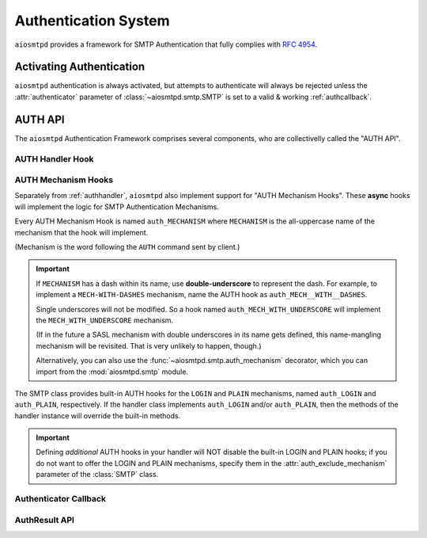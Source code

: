 .. _auth:

=======================
 Authentication System
=======================

``aiosmtpd`` provides a framework for SMTP Authentication that fully complies with :rfc:`4954`.


Activating Authentication
=========================

``aiosmtpd`` authentication is always activated,
but attempts to authenticate will always be rejected
unless the :attr:`authenticator` parameter of :class:`~aiosmtpd.smtp.SMTP`
is set to a valid & working :ref:`authcallback`.


AUTH API
========

The ``aiosmtpd`` Authentication Framework comprises several components,
who are collectivelly called the "AUTH API".

.. _authhandler:

AUTH Handler Hook
-----------------

.. py:method:: handle_AUTH(server: SMTP, session: Session, envelope: Envelope, args)
   :async:

   Called to handle ``AUTH`` command, if you need custom AUTH behavior.

   Most of the time, you will NOT *need* to implement this hook;
   :ref:`authmech` are provided to override/implement selective
   SMTP AUTH mechanisms (see below).

   If you do implement this hook:

   You *MUST* comply with :rfc:`4954`.

   ``args`` will contain the list of words following the ``AUTH`` command.

   You will have to leverage the :meth:`SMTP.push` and :meth:`SMTP.challenge_auth` methods
   to interact with the clients.

   You will need to modify the :attr:`session.auth_data <Session.auth_data>`
   and :attr:`session.authenticated <Session.authenticated>` attributes.

   You may ignore the ``envelope``.

.. _authmech:

AUTH Mechanism Hooks
--------------------

Separately from :ref:`authhandler`,
``aiosmtpd`` also implement support for "AUTH Mechanism Hooks".
These **async** hooks will implement the logic for SMTP Authentication Mechanisms.

Every AUTH Mechanism Hook is named ``auth_MECHANISM``
where ``MECHANISM`` is the all-uppercase name of the mechanism
that the hook will implement.

(Mechanism is the word following the ``AUTH`` command sent by client.)

.. important::

   If ``MECHANISM`` has a dash within its name,
   use **double-underscore** to represent the dash.
   For example, to implement a ``MECH-WITH-DASHES`` mechanism,
   name the AUTH hook as ``auth_MECH__WITH__DASHES``.

   Single underscores will not be modified.
   So a hook named ``auth_MECH_WITH_UNDERSCORE``
   will implement the ``MECH_WITH_UNDERSCORE`` mechanism.

   (If in the future a SASL mechanism with double underscores in its name gets defined,
   this name-mangling mechanism will be revisited.
   That is very unlikely to happen, though.)

   Alternatively, you can also use the :func:`~aiosmtpd.smtp.auth_mechanism` decorator,
   which you can import from the :mod:`aiosmtpd.smtp` module.

The SMTP class provides built-in AUTH hooks for the ``LOGIN`` and ``PLAIN``
mechanisms, named ``auth_LOGIN`` and ``auth_PLAIN``, respectively.
If the handler class implements ``auth_LOGIN`` and/or ``auth_PLAIN``, then
the methods of the handler instance will override the built-in methods.

.. py:method:: auth_MECHANISM(server: SMTP, args: List[str]) -> aiosmtpd.smtp.AuthResult
   :async:

   :param server: The instance of the :class:`SMTP` class invoking the AUTH Mechanism hook
   :param args: A list of string split from the characters following the ``AUTH`` command.
      ``args[0]`` is usually equal to ``MECHANISM``
      (unless the :func:`~aiosmtpd.smtp.auth_mechanism` decorator has been used).

   The AUTH hook MUST perform the actual validation of AUTH credentials.

   In the built-in AUTH hooks,
   this is done by invoking the function specified
   by the :attr:`authenticator` initialization argument.

   AUTH Mechanism Hooks in handlers are NOT required to do the same,
   and MAY implement their own authenticator system.

   The AUTH Mechanism Hook MUST return an instance of :class:`AuthResult`
   containing the result of the Authentication process.

.. important::

   Defining *additional* AUTH hooks in your handler
   will NOT disable the built-in LOGIN and PLAIN hooks;
   if you do not want to offer the LOGIN and PLAIN mechanisms,
   specify them in the :attr:`auth_exclude_mechanism` parameter
   of the :class:`SMTP` class.


.. _authcallback:

Authenticator Callback
----------------------

.. py:function:: Authenticator(server, session, envelope, mechanism, auth_data) -> AuthResult

   :param server: The :class:`~aiosmtpd.smtp.SMTP` instance that invoked the authenticator
   :param session: A :class:`Session` instance containing session data *so far*
   :param envelope: An :class:`Envelope` instance containing transaction data *so far*
   :param mechanism: name of the AUTH Mechanism chosen by the client
   :type mechanism: str
   :param auth_data: A data structure containing authentication data gathered by the AUTH Mechanism
   :return: Result of authentication
   :rtype: AuthResult

   This function would be invoked during or at the end of an Authentication Process by
   AUTH Mechanisms.
   Based on ``mechanism`` and ``auth_data``,
   this function should return a decision on whether Authentication has been successful or not.

   This function SHOULD NOT modify the attributes of ``session`` and ``envelope``.

   The type and contents of the ``auth_data`` parameter is wholly at the discretion of the
   calling AUTH Mechanism. For the built-in ``LOGIN`` and ``PLAIN`` Mechanisms, the type
   of data will be :class:`aiosmtpd.smtp.LoginPassword`

   .. versionadded:: 1.3

AuthResult API
--------------

.. class:: AuthResult(*, success, handled, message, auth_data)

   .. py:attribute:: success
      :type: bool

      This attribute indicates whether Authentication is successful or not.

   .. py:attribute:: handled
      :type: bool
      :value: True

      This attribute indicates whether Authenticator Decision process
      (e.g., sending of status codes)
      have been carried out by Authenticator or not.

      If set to ``True``, :meth:`smtp_AUTH` will not perform additional processing
      and will simply exits.

      Applicable only if ``success=False``

   .. py:attribute:: message
      :type: Optional[str]
      :value: None

      The message to send back to client, regardless of success status.

      This message will be sent as-is;
      as such, it MUST be prefixed with the correct SMTP Status Code
      and optionally, SMTP Extended Status Code.

      If not given (set/kept to ``None``),
      :meth:`smtp_AUTH` will use standard SMTP Status Code & Message.

   .. py:attribute:: auth_data
      :type: Any
      :value: None

      Optional free-form authentication data.
      This will be saved by :meth:`smtp_AUTH` into the ``session.auth_data`` attribute.

      If ``auth_data`` has the attribute ``login``,
      then :meth:`smtp_AUTH` will save ``auth_data.login`` into ``session.login_data`` as well.
      This is to cater for possible backward-compatibility requirements,
      where legacy handlers might be looking for ``session.login_data`` for some reasons.

